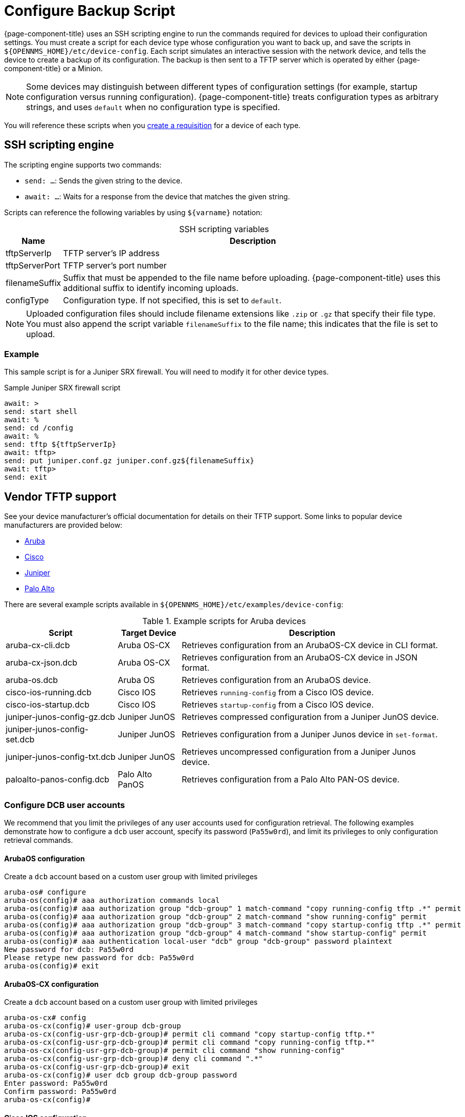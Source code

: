 
[[backup-script]]
= Configure Backup Script

{page-component-title} uses an SSH scripting engine to run the commands required for devices to upload their configuration settings.
You must create a script for each device type whose configuration you want to back up, and save the scripts in `$\{OPENNMS_HOME}/etc/device-config`.
Each script simulates an interactive session with the network device, and tells the device to create a backup of its configuration.
The backup is then sent to a TFTP server which is operated by either {page-component-title} or a Minion.

NOTE: Some devices may distinguish between different types of configuration settings (for example, startup configuration versus running configuration).
{page-component-title} treats configuration types as arbitrary strings, and uses `default` when no configuration type is specified.

You will reference these scripts when you xref:deep-dive/device-config-backup/dcb-requisition.adoc[create a requisition] for a device of each type.

== SSH scripting engine

The scripting engine supports two commands:

* `send: ...`: Sends the given string to the device.
* `await: ...`: Waits for a response from the device that matches the given string.

Scripts can reference the following variables by using `$\{varname}` notation:

[caption=]
.SSH scripting variables
[options="autowidth"]
|===
| Name  | Description

| tftpServerIp
| TFTP server's IP address

| tftpServerPort
| TFTP server's port number

| filenameSuffix
| Suffix that must be appended to the file name before uploading.
{page-component-title} uses this additional suffix to identify incoming uploads.

| configType
| Configuration type.
If not specified, this is set to `default`.
|===

NOTE: Uploaded configuration files should include filename extensions like `.zip` or `.gz` that specify their file type.
You must also append the script variable `filenameSuffix` to the file name; this indicates that the file is set to upload.

=== Example

This sample script is for a Juniper SRX firewall.
You will need to modify it for other device types.

.Sample Juniper SRX firewall script
[source, script]
----
await: >
send: start shell
await: %
send: cd /config
await: %
send: tftp ${tftpServerIp}
await: tftp>
send: put juniper.conf.gz juniper.conf.gz${filenameSuffix}
await: tftp>
send: exit
----

== Vendor TFTP support

See your device manufacturer's official documentation for details on their TFTP support.
Some links to popular device manufacturers are provided below:

* https://www.arubanetworks.com/techdocs/ArubaOS_63_Web_Help/Content/ArubaFrameStyles/Management_Utilities/Managing_Files_on_the_.htm[Aruba]
* https://www.cisco.com/c/de_de/support/docs/ios-nx-os-software/ios-software-releases-122-mainline/46741-backup-config.html[Cisco]
* https://supportportal.juniper.net/s/article/Manually-transfer-a-configuration-file-or-text-file-from-EX-Switch-to-TFTP-server?language=en_US[Juniper]
* https://knowledgebase.paloaltonetworks.com/KCSArticleDetail?id=kA10g000000ClJ9CAK[Palo Alto]

There are several example scripts available in `$\{OPENNMS_HOME}/etc/examples/device-config`:

.Example scripts for Aruba devices
[options="autowidth"]
|===
| Script    | Target Device | Description

| aruba-cx-cli.dcb
| Aruba OS-CX
| Retrieves configuration from an ArubaOS-CX device in CLI format.

| aruba-cx-json.dcb
| Aruba OS-CX
| Retrieves configuration from an ArubaOS-CX device in JSON format.

| aruba-os.dcb
| Aruba OS
| Retrieves configuration from an ArubaOS device.

| cisco-ios-running.dcb
| Cisco IOS
| Retrieves `running-config` from a Cisco IOS device.

| cisco-ios-startup.dcb
| Cisco IOS
| Retrieves `startup-config` from a Cisco IOS device.

| juniper-junos-config-gz.dcb
| Juniper JunOS
| Retrieves compressed configuration from a Juniper JunOS device.

| juniper-junos-config-set.dcb
| Juniper JunOS
| Retrieves configuration from a Juniper Junos device in `set-format`.

| juniper-junos-config-txt.dcb
| Juniper JunOS
| Retrieves uncompressed configuration from a Juniper Junos device.

| paloalto-panos-config.dcb
| Palo Alto PanOS
| Retrieves configuration from a Palo Alto PAN-OS device.
|===

=== Configure DCB user accounts

We recommend that you limit the privileges of any user accounts used for configuration retrieval.
The following examples demonstrate how to configure a `dcb` user account, specify its password (`Pa55w0rd`), and limit its privileges to only configuration retrieval commands.

==== ArubaOS configuration

.Create a `dcb` account based on a custom user group with limited privileges
[source, script]
----
aruba-os# configure
aruba-os(config)# aaa authorization commands local
aruba-os(config)# aaa authorization group "dcb-group" 1 match-command "copy running-config tftp .*" permit
aruba-os(config)# aaa authorization group "dcb-group" 2 match-command "show running-config" permit
aruba-os(config)# aaa authorization group "dcb-group" 3 match-command "copy startup-config tftp .*" permit
aruba-os(config)# aaa authorization group "dcb-group" 4 match-command "show startup-config" permit
aruba-os(config)# aaa authentication local-user "dcb" group "dcb-group" password plaintext
New password for dcb: Pa55w0rd
Please retype new password for dcb: Pa55w0rd
aruba-os(config)# exit
----

==== ArubaOS-CX configuration

.Create a `dcb` account based on a custom user group with limited privileges
[source, script]
----
aruba-os-cx# config
aruba-os-cx(config)# user-group dcb-group
aruba-os-cx(config-usr-grp-dcb-group)# permit cli command "copy startup-config tftp.*"
aruba-os-cx(config-usr-grp-dcb-group)# permit cli command "copy running-config tftp.*"
aruba-os-cx(config-usr-grp-dcb-group)# permit cli command "show running-config"
aruba-os-cx(config-usr-grp-dcb-group)# deny cli command ".*"
aruba-os-cx(config-usr-grp-dcb-group)# exit
aruba-os-cx(config)# user dcb group dcb-group password
Enter password: Pa55w0rd
Confirm password: Pa55w0rd
aruba-os-cx(config)#
----

==== Cisco IOS configuration

.Create a `dcb` account based on a custom privilege
[source, script]
----
cisco-ios#configure terminal
cisco-ios(config)#username dcb privilege 2 secret Pa55w0rd
cisco-ios(config)#privilege exec level 2 copy running-config
cisco-ios(config)#privilege exec level 2 copy startup-config
cisco-ios(config)#exit
----

==== Juniper Junos configuration

.Create a `dcb` account based on a custom login class
[source, script]
----
admin@juniper-junos# set system login class dcb-class permissions all

[edit]
admin@juniper-junos# set system login class dcb-class allow-commands "(exit)|(start shell)|(show configuration.*)"

[edit]
admin@juniper-junos# set system login class dcb-class deny-commands .*

[edit]
admin@juniper-junos# set system login user dcb uid 1006

[edit]
admin@juniper-junos# set system login user dcb class dcb-class

[edit]
admin@juniper-junos# set system login user dcb authentication plain-text-password
New password: Pa55w0rd
Retype new password: Pa55w0rd

[edit]
admin@juniper-junos# exit
----
